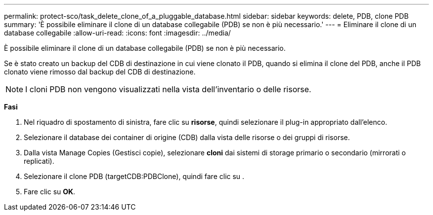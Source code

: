 ---
permalink: protect-sco/task_delete_clone_of_a_pluggable_database.html 
sidebar: sidebar 
keywords: delete, PDB, clone PDB 
summary: 'È possibile eliminare il clone di un database collegabile (PDB) se non è più necessario.' 
---
= Eliminare il clone di un database collegabile
:allow-uri-read: 
:icons: font
:imagesdir: ../media/


[role="lead"]
È possibile eliminare il clone di un database collegabile (PDB) se non è più necessario.

Se è stato creato un backup del CDB di destinazione in cui viene clonato il PDB, quando si elimina il clone del PDB, anche il PDB clonato viene rimosso dal backup del CDB di destinazione.


NOTE: I cloni PDB non vengono visualizzati nella vista dell'inventario o delle risorse.

*Fasi*

. Nel riquadro di spostamento di sinistra, fare clic su *risorse*, quindi selezionare il plug-in appropriato dall'elenco.
. Selezionare il database dei container di origine (CDB) dalla vista delle risorse o dei gruppi di risorse.
. Dalla vista Manage Copies (Gestisci copie), selezionare *cloni* dai sistemi di storage primario o secondario (mirrorati o replicati).
. Selezionare il clone PDB (targetCDB:PDBClone), quindi fare clic su image:../media/delete_icon.gif[""].
. Fare clic su *OK*.

